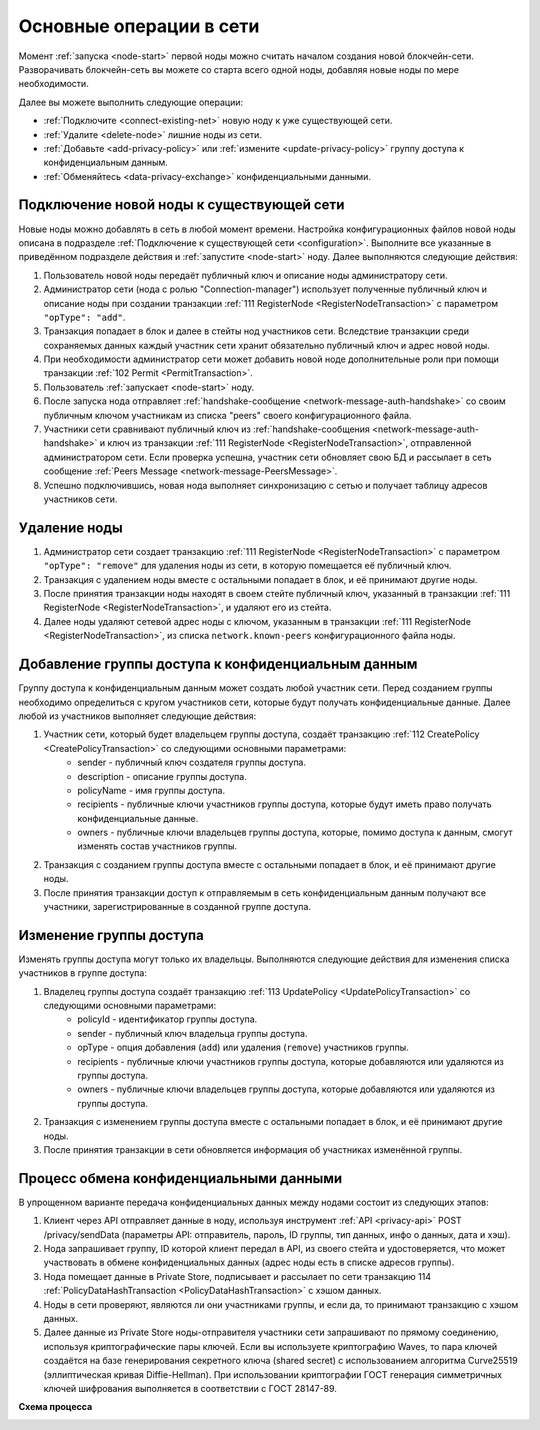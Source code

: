 
.. _operations-node:

Основные операции в сети
======================================

Момент :ref:`запуска <node-start>` первой ноды можно считать началом создания новой блокчейн-сети. Разворачивать блокчейн-сеть вы можете со старта всего одной ноды, добавляя новые ноды по мере необходимости.

Далее вы можете выполнить следующие операции:

* :ref:`Подключите <connect-existing-net>` новую ноду к уже существующей сети.
* :ref:`Удалите <delete-node>` лишние ноды из сети.
* :ref:`Добавьте <add-privacy-policy>` или :ref:`измените <update-privacy-policy>` группу доступа к конфиденциальным данным.
* :ref:`Обменяйтесь <data-privacy-exchange>` конфиденциальными данными.

.. _connect-existing-net:

Подключение новой ноды к существующей сети
-----------------------------------------------

Новые ноды можно добавлять в сеть в любой момент времени. Настройка конфигурационных файлов новой ноды описана 
в подразделе :ref:`Подключение к существующей сети <configuration>`. Выполните все указанные в приведённом подразделе действия и :ref:`запустите <node-start>` ноду. Далее выполняются следующие действия:

1. Пользователь новой ноды передаёт публичный ключ и описание ноды администратору сети.
2. Администратор сети (нода с ролью "Connection-manager") использует полученные публичный ключ и описание ноды при создании транзакции :ref:`111 RegisterNode <RegisterNodeTransaction>` с параметром ``"opType": "add"``.
3. Транзакция попадает в блок и далее в стейты нод участников сети. Вследствие транзакции среди сохраняемых данных каждый участник сети хранит обязательно публичный ключ и адрес новой ноды.
4. При необходимости администратор сети может добавить новой ноде дополнительные роли при помощи транзакции :ref:`102 Permit <PermitTransaction>`.
5. Пользователь :ref:`запускает <node-start>` ноду.
6. После запуска нода отправляет :ref:`handshake-сообщение <network-message-auth-handshake>` со своим публичным ключом участникам из списка "peers" своего конфигурационного файла.
7. Участники сети сравнивают публичный ключ из :ref:`handshake-сообщения <network-message-auth-handshake>` и ключ из транзакции :ref:`111 RegisterNode <RegisterNodeTransaction>`, отправленной администратором сети. Если проверка успешна, участник сети обновляет свою БД и рассылает в сеть сообщение :ref:`Peers Message <network-message-PeersMessage>`.
8. Успешно подключившись, новая нода выполняет синхронизацию с сетью и получает таблицу адресов участников сети.

.. _delete-node:

Удаление ноды
--------------------

1. Администратор сети создает транзакцию :ref:`111 RegisterNode <RegisterNodeTransaction>` с параметром ``"opType": "remove"`` для удаления ноды из сети, в которую помещается её публичный ключ.
2. Транзакция с удалением ноды вместе с остальными попадает в блок, и её принимают другие ноды.
3. После принятия транзакции ноды находят в своем стейте публичный ключ, указанный в транзакции :ref:`111 RegisterNode <RegisterNodeTransaction>`, и удаляют его из стейта.
4. Далее ноды удаляют сетевой адрес ноды с ключом, указанным в транзакции :ref:`111 RegisterNode <RegisterNodeTransaction>`, из списка ``network.known-peers`` конфигурационного файла ноды.

.. _add-privacy-policy:

Добавление группы доступа к конфиденциальным данным
-----------------------------------------------------------

Группу доступа к конфиденциальным данным может создать любой участник сети. Перед созданием группы необходимо определиться с кругом участников сети, которые будут получать конфиденциальные данные. Далее любой из участников выполняет следующие действия:

1. Участник сети, который будет владельцем группы доступа, создаёт транзакцию :ref:`112 CreatePolicy <CreatePolicyTransaction>` со следующими основными параметрами:
    * sender - публичный ключ создателя группы доступа.
    * description - описание группы доступа.
    * policyName - имя группы доступа.
    * recipients - публичные ключи участников группы доступа, которые будут иметь право получать конфиденциальные данные.
    * owners - публичные ключи владельцев группы доступа, которые, помимо доступа к данным, смогут изменять состав участников группы.
2. Транзакция с созданием группы доступа вместе с остальными попадает в блок, и её принимают другие ноды.
3. После принятия транзакции доступ к отправляемым в сеть конфиденциальным данным получают все участники, зарегистрированные в созданной группе доступа.

.. _update-privacy-policy:

Изменение группы доступа
---------------------------------

Изменять группы доступа могут только их владельцы. Выполняются следующие действия для изменения списка участников в группе доступа:

1. Владелец группы доступа создаёт транзакцию :ref:`113 UpdatePolicy <UpdatePolicyTransaction>` со следующими основными параметрами:
    * policyId - идентификатор группы доступа.
    * sender - публичный ключ владельца группы доступа.
    * opType - опция добавления (``add``) или удаления (``remove``) участников группы.
    * recipients - публичные ключи участников группы доступа, которые добавляются или удаляются из группы доступа.
    * owners - публичные ключи владельцев группы доступа, которые добавляются или удаляются из группы доступа.
2. Транзакция с изменением группы доступа вместе с остальными попадает в блок, и её принимают другие ноды.
3. После принятия транзакции в сети обновляется информация об участниках изменённой группы.

.. _data-privacy-exchange:

Процесс обмена конфиденциальными данными
-----------------------------------------------

В упрощенном варианте передача конфиденциальных данных между нодами состоит из следующих этапов:

1. Клиент через API отправляет данные в ноду, используя инструмент :ref:`API <privacy-api>` POST /privacy/sendData (параметры API: отправитель, пароль, ID группы, тип данных, инфо о данных, дата и хэш).
2. Нода запрашивает группу, ID которой клиент передал в API, из своего стейта и удостоверяется, что может участвовать в обмене конфиденциальных данных (адрес ноды есть в списке адресов группы).
3. Нода помещает данные в Private Store, подписывает и рассылает по сети транзакцию 114 :ref:`PolicyDataHashTransaction <PolicyDataHashTransaction>` с хэшом данных.
4. Ноды в сети проверяют, являются ли они участниками группы, и если да, то принимают транзакцию с хэшом данных.
5. Далее данные из Private Store ноды-отправителя участники сети запрашивают по прямому соединению, используя криптографические пары ключей. Если вы используете криптографию Waves, то пара ключей создаётся на базе генерирования секретного ключа (shared secret) с использованием алгоритма Curve25519 (эллиптическая кривая Diffie-Hellman). При использовании криптографии ГОСТ генерация симметричных ключей шифрования выполняется в соответствии с ГОСТ 28147-89.

**Схема процесса**

.. image:: ../img/data-transfer-privacy.png
   :align: center



